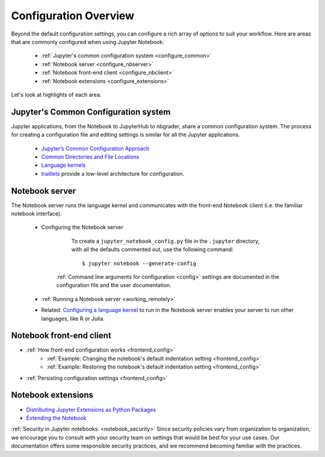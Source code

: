 .. _configuration-overview:

Configuration Overview
======================

Beyond the default configuration settings, you can configure a rich array of
options to suit your workflow. Here are areas that are commonly configured
when using Jupyter Notebook:

    - :ref:`Jupyter's common configuration system <configure_common>`
    - :ref:`Notebook server <configure_nbserver>`
    - :ref:`Notebook front-end client <configure_nbclient>`
    - :ref:`Notebook extensions <configure_extensions>`

Let's look at highlights of each area.

.. _configure_common:

Jupyter's Common Configuration system
-------------------------------------

Jupyter applications, from the Notebook to JupyterHub to nbgrader, share a
common configuration system. The process for creating a configuration file
and editing settings is similar for all the Jupyter applications.

    - `Jupyter’s Common Configuration Approach <https://jupyter.readthedocs.io/en/latest/projects/config.html>`_
    - `Common Directories and File Locations <https://jupyter.readthedocs.io/en/latest/projects/jupyter-directories.html>`_
    - `Language kernels <https://jupyter.readthedocs.io/en/latest/projects/kernels.html>`_
    - `traitlets <https://traitlets.readthedocs.org/en/latest/config.html#module-traitlets.config>`_ provide a low-level
      architecture for configuration.

.. _configure_nbserver:

Notebook server
---------------

The Notebook server runs the language kernel and communicates with the
front-end Notebook client (i.e. the familiar notebook interface).

	- Configuring the Notebook server

		  To create a ``jupyter_notebook_config.py`` file in the ``.jupyter``
		  directory, with all the defaults commented out, use the following
		  command::

	          $ jupyter notebook --generate-config

	      :ref:`Command line arguments for configuration <config>` settings are
	      documented in the configuration file and the user documentation.

	- :ref:`Running a Notebook server <working_remotely>`
	- Related: `Configuring a language kernel <http://jupyter.readthedocs.org/en/latest/install.html#installing-kernels>`_
	  to run in the Notebook server enables your server to run other languages, like R or Julia.

.. _configure_nbclient:

Notebook front-end client
-------------------------

- :ref:`How front-end configuration works <frontend_config>`
    * :ref:`Example: Changing the notebook's default indentation setting <frontend_config>`
    * :ref:`Example: Restoring the notebook's default indentation setting <frontend_config>`
- :ref:`Persisting configuration settings <frontend_config>`

.. _configure_extensions:

Notebook extensions
-------------------

- `Distributing Jupyter Extensions as Python Packages <https://jupyter-notebook.readthedocs.org/en/latest/examples/Notebook/Distributing%20Jupyter%20Extensions%20as%20Python%20Packages.html#Distributing-Jupyter-Extensions-as-Python-Packages>`_
- `Extending the Notebook <https://jupyter-notebook.readthedocs.org/en/latest/extending/index.html>`_


:ref:`Security in Jupyter notebooks:  <notebook_security>` Since security
policies vary from organization to organization, we encourage you to
consult with your security team on settings that would be best for your use
cases. Our documentation offers some responsible security practices, and we
recommend becoming familiar with the practices.
